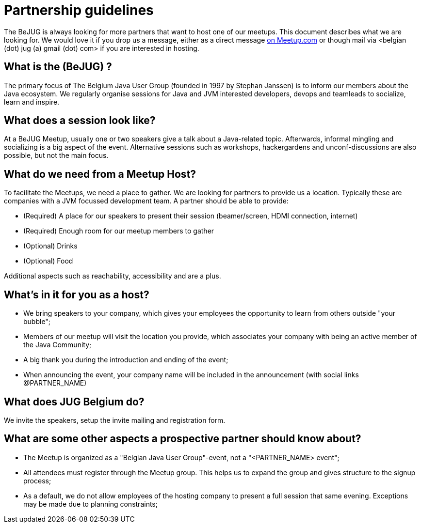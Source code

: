 = Partnership guidelines
:jbake-type: normalBase
:jbake-description: Host a BeJUG meeting.
:jbake-priority: 1.0
:showtitle:

The BeJUG is always looking for more partners that want to host one of our meetups.
This document describes what we are looking for.
We would love it if you drop us a message, either as a direct message https://www.meetup.com/belgian-java-user-group/[on Meetup.com] or though mail via <belgian (dot) jug (a) gmail (dot) com> if you are interested in hosting.

== What is the (BeJUG) ?

The primary focus of The Belgium Java User Group (founded in 1997 by Stephan Janssen) is to inform our members about the Java ecosystem.
We regularly organise sessions for Java and JVM interested developers, devops and teamleads to socialize, learn and inspire.

== What does a session look like?

At a BeJUG Meetup, usually one or two speakers give a talk about a Java-related topic.
Afterwards, informal mingling and socializing is a big aspect of the event.
Alternative sessions such as workshops, hackergardens and unconf-discussions are also possible, but not the main focus.

== What do we need from a Meetup Host?

To facilitate the Meetups, we need a place to gather.
We are looking for partners to provide us a location. Typically these are companies with a JVM focussed development team.
A partner should be able to provide:

- (Required) A place for our speakers to present their session (beamer/screen, HDMI connection, internet)
- (Required) Enough room for our meetup members to gather
- (Optional) Drinks
- (Optional) Food

Additional aspects such as reachability, accessibility and are a plus.

== What's in it for you as a host?

- We bring speakers to your company, which gives your employees the opportunity to learn from others outside "your bubble";
- Members of our meetup will visit the location you provide, which associates your company with being an active member of the Java Community;
- A big thank you during the introduction and ending of the event;
- When announcing the event, your company name will be included in the announcement (with social links @PARTNER_NAME)

== What does JUG Belgium do?

We invite the speakers, setup the invite mailing and registration form.

== What are some other aspects a prospective partner should know about?

- The Meetup is organized as a "Belgian Java User Group"-event, not a "<PARTNER_NAME> event";
- All attendees must register through the Meetup group. This helps us to expand the group and gives structure to the signup process;
- As a default, we do not allow employees of the hosting company to present a full session that same evening. Exceptions may be made due to planning constraints;
